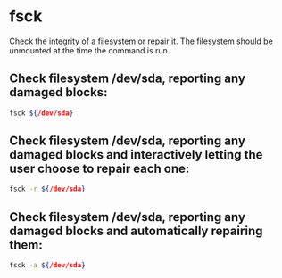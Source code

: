 * fsck

Check the integrity of a filesystem or repair it. The filesystem should be unmounted at the time the command is run.

** Check filesystem /dev/sda, reporting any damaged blocks:

#+BEGIN_SRC sh
  fsck ${/dev/sda}
#+END_SRC

** Check filesystem /dev/sda, reporting any damaged blocks and interactively letting the user choose to repair each one:

#+BEGIN_SRC sh
  fsck -r ${/dev/sda}
#+END_SRC

** Check filesystem /dev/sda, reporting any damaged blocks and automatically repairing them:

#+BEGIN_SRC sh
  fsck -a ${/dev/sda}
#+END_SRC
